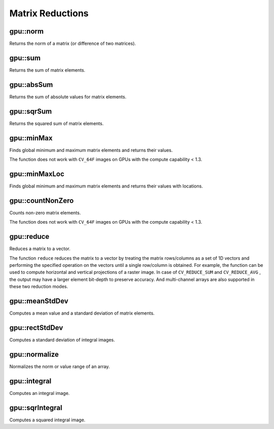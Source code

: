 Matrix Reductions
=================

.. highlight:: cpp



gpu::norm
---------
Returns the norm of a matrix (or difference of two matrices).

.. ocv:function:: double gpu::norm(InputArray src1, int normType)

.. ocv:function:: double gpu::norm(InputArray src1, int normType, GpuMat& buf)

.. ocv:function:: double gpu::norm(InputArray src1, int normType, InputArray mask, GpuMat& buf)

.. ocv:function:: double gpu::norm(InputArray src1, InputArray src2, int normType=NORM_L2)

    :param src1: Source matrix. Any matrices except 64F are supported.

    :param src2: Second source matrix (if any) with the same size and type as ``src1``.

    :param normType: Norm type.  ``NORM_L1`` ,  ``NORM_L2`` , and  ``NORM_INF``  are supported for now.

    :param mask: optional operation mask; it must have the same size as ``src1`` and ``CV_8UC1`` type.

    :param buf: Optional buffer to avoid extra memory allocations. It is resized automatically.

.. seealso:: :ocv:func:`norm`



gpu::sum
--------
Returns the sum of matrix elements.

.. ocv:function:: Scalar gpu::sum(InputArray src)

.. ocv:function:: Scalar gpu::sum(InputArray src, GpuMat& buf)

.. ocv:function:: Scalar gpu::sum(InputArray src, InputArray mask, GpuMat& buf)

    :param src: Source image of any depth except for ``CV_64F`` .

    :param mask: optional operation mask; it must have the same size as ``src1`` and ``CV_8UC1`` type.

    :param buf: Optional buffer to avoid extra memory allocations. It is resized automatically.

.. seealso:: :ocv:func:`sum`



gpu::absSum
-----------
Returns the sum of absolute values for matrix elements.

.. ocv:function:: Scalar gpu::absSum(InputArray src)

.. ocv:function:: Scalar gpu::absSum(InputArray src, GpuMat& buf)

.. ocv:function:: Scalar gpu::absSum(InputArray src, InputArray mask, GpuMat& buf)

    :param src: Source image of any depth except for ``CV_64F`` .

    :param mask: optional operation mask; it must have the same size as ``src1`` and ``CV_8UC1`` type.

    :param buf: Optional buffer to avoid extra memory allocations. It is resized automatically.



gpu::sqrSum
-----------
Returns the squared sum of matrix elements.

.. ocv:function:: Scalar gpu::sqrSum(InputArray src)

.. ocv:function:: Scalar gpu::sqrSum(InputArray src, GpuMat& buf)

.. ocv:function:: Scalar gpu::sqrSum(InputArray src, InputArray mask, GpuMat& buf)

    :param src: Source image of any depth except for ``CV_64F`` .

    :param mask: optional operation mask; it must have the same size as ``src1`` and ``CV_8UC1`` type.

    :param buf: Optional buffer to avoid extra memory allocations. It is resized automatically.



gpu::minMax
-----------
Finds global minimum and maximum matrix elements and returns their values.

.. ocv:function:: void gpu::minMax(InputArray src, double* minVal, double* maxVal=0, InputArray mask=noArray())

.. ocv:function:: void gpu::minMax(InputArray src, double* minVal, double* maxVal, InputArray mask, GpuMat& buf)

    :param src: Single-channel source image.

    :param minVal: Pointer to the returned minimum value.  Use ``NULL``  if not required.

    :param maxVal: Pointer to the returned maximum value.  Use ``NULL``  if not required.

    :param mask: Optional mask to select a sub-matrix.

    :param buf: Optional buffer to avoid extra memory allocations. It is resized automatically.

The function does not work with ``CV_64F`` images on GPUs with the compute capability < 1.3.

.. seealso:: :ocv:func:`minMaxLoc`



gpu::minMaxLoc
--------------
Finds global minimum and maximum matrix elements and returns their values with locations.

.. ocv:function:: void gpu::minMaxLoc(InputArray src, double* minVal, double* maxVal=0, Point* minLoc=0, Point* maxLoc=0, InputArray mask=noArray())

.. ocv:function:: void gpu::minMaxLoc(InputArray src, double* minVal, double* maxVal, Point* minLoc, Point* maxLoc, InputArray mask, GpuMat& valbuf, GpuMat& locbuf)

    :param src: Single-channel source image.

    :param minVal: Pointer to the returned minimum value. Use ``NULL``  if not required.

    :param maxVal: Pointer to the returned maximum value. Use ``NULL``  if not required.

    :param minLoc: Pointer to the returned minimum location. Use ``NULL``  if not required.

    :param maxLoc: Pointer to the returned maximum location. Use ``NULL``  if not required.

    :param mask: Optional mask to select a sub-matrix.

    :param valbuf: Optional values buffer to avoid extra memory allocations. It is resized automatically.

    :param locbuf: Optional locations buffer to avoid extra memory allocations. It is resized automatically.

    The function does not work with ``CV_64F`` images on GPU with the compute capability < 1.3.

.. seealso:: :ocv:func:`minMaxLoc`



gpu::countNonZero
-----------------
Counts non-zero matrix elements.

.. ocv:function:: int gpu::countNonZero(InputArray src)

.. ocv:function:: int gpu::countNonZero(InputArray src, GpuMat& buf)

    :param src: Single-channel source image.

    :param buf: Optional buffer to avoid extra memory allocations. It is resized automatically.

The function does not work with ``CV_64F`` images on GPUs with the compute capability < 1.3.

.. seealso:: :ocv:func:`countNonZero`



gpu::reduce
-----------
Reduces a matrix to a vector.

.. ocv:function:: void gpu::reduce(InputArray mtx, OutputArray vec, int dim, int reduceOp, int dtype = -1, Stream& stream = Stream::Null())

    :param mtx: Source 2D matrix.

    :param vec: Destination vector. Its size and type is defined by  ``dim``  and  ``dtype``  parameters.

    :param dim: Dimension index along which the matrix is reduced. 0 means that the matrix is reduced to a single row. 1 means that the matrix is reduced to a single column.

    :param reduceOp: Reduction operation that could be one of the following:

            * **CV_REDUCE_SUM** The output is the sum of all rows/columns of the matrix.

            * **CV_REDUCE_AVG** The output is the mean vector of all rows/columns of the matrix.

            * **CV_REDUCE_MAX** The output is the maximum (column/row-wise) of all rows/columns of the matrix.

            * **CV_REDUCE_MIN** The output is the minimum (column/row-wise) of all rows/columns of the matrix.

    :param dtype: When it is negative, the destination vector will have the same type as the source matrix. Otherwise, its type will be  ``CV_MAKE_TYPE(CV_MAT_DEPTH(dtype), mtx.channels())`` .

    :param stream: Stream for the asynchronous version.

The function ``reduce`` reduces the matrix to a vector by treating the matrix rows/columns as a set of 1D vectors and performing the specified operation on the vectors until a single row/column is obtained. For example, the function can be used to compute horizontal and vertical projections of a raster image. In case of ``CV_REDUCE_SUM`` and ``CV_REDUCE_AVG`` , the output may have a larger element bit-depth to preserve accuracy. And multi-channel arrays are also supported in these two reduction modes.

.. seealso:: :ocv:func:`reduce`



gpu::meanStdDev
---------------
Computes a mean value and a standard deviation of matrix elements.

.. ocv:function:: void gpu::meanStdDev(InputArray mtx, Scalar& mean, Scalar& stddev)
.. ocv:function:: void gpu::meanStdDev(InputArray mtx, Scalar& mean, Scalar& stddev, GpuMat& buf)

    :param mtx: Source matrix.  ``CV_8UC1``  matrices are supported for now.

    :param mean: Mean value.

    :param stddev: Standard deviation value.

    :param buf: Optional buffer to avoid extra memory allocations. It is resized automatically.

.. seealso:: :ocv:func:`meanStdDev`



gpu::rectStdDev
---------------
Computes a standard deviation of integral images.

.. ocv:function:: void gpu::rectStdDev(InputArray src, InputArray sqr, OutputArray dst, Rect rect, Stream& stream = Stream::Null())

    :param src: Source image. Only the ``CV_32SC1`` type is supported.

    :param sqr: Squared source image. Only  the ``CV_32FC1`` type is supported.

    :param dst: Destination image with the same type and size as  ``src`` .

    :param rect: Rectangular window.

    :param stream: Stream for the asynchronous version.



gpu::normalize
--------------
Normalizes the norm or value range of an array.

.. ocv:function:: void gpu::normalize(InputArray src, OutputArray dst, double alpha = 1, double beta = 0, int norm_type = NORM_L2, int dtype = -1, InputArray mask = noArray())

.. ocv:function:: void gpu::normalize(InputArray src, OutputArray dst, double alpha, double beta, int norm_type, int dtype, InputArray mask, GpuMat& norm_buf, GpuMat& cvt_buf)

    :param src: Input array.

    :param dst: Output array of the same size as  ``src`` .

    :param alpha: Norm value to normalize to or the lower range boundary in case of the range normalization.

    :param beta: Upper range boundary in case of the range normalization; it is not used for the norm normalization.

    :param normType: Normalization type ( ``NORM_MINMAX`` , ``NORM_L2`` , ``NORM_L1`` or ``NORM_INF`` ).

    :param dtype: When negative, the output array has the same type as ``src``; otherwise, it has the same number of channels as  ``src`` and the depth ``=CV_MAT_DEPTH(dtype)``.

    :param mask: Optional operation mask.

    :param norm_buf: Optional buffer to avoid extra memory allocations. It is resized automatically.

    :param cvt_buf: Optional buffer to avoid extra memory allocations. It is resized automatically.

.. seealso:: :ocv:func:`normalize`



gpu::integral
-------------
Computes an integral image.

.. ocv:function:: void gpu::integral(InputArray src, OutputArray sum, Stream& stream = Stream::Null())

.. ocv:function:: void gpu::integral(InputArray src, OutputArray sum, GpuMat& buffer, Stream& stream = Stream::Null())

    :param src: Source image. Only  ``CV_8UC1`` images are supported for now.

    :param sum: Integral image containing 32-bit unsigned integer values packed into  ``CV_32SC1`` .

    :param buffer: Optional buffer to avoid extra memory allocations. It is resized automatically.

    :param stream: Stream for the asynchronous version.

.. seealso:: :ocv:func:`integral`



gpu::sqrIntegral
----------------
Computes a squared integral image.

.. ocv:function:: void gpu::sqrIntegral(InputArray src, OutputArray sqsum, Stream& stream = Stream::Null())

.. ocv:function:: void gpu::sqrIntegral(InputArray src, OutputArray sqsum, GpuMat& buf, Stream& stream = Stream::Null())

    :param src: Source image. Only  ``CV_8UC1`` images are supported for now.

    :param sqsum: Squared integral image containing 64-bit unsigned integer values packed into  ``CV_64FC1`` .

    :param buf: Optional buffer to avoid extra memory allocations. It is resized automatically.

    :param stream: Stream for the asynchronous version.
